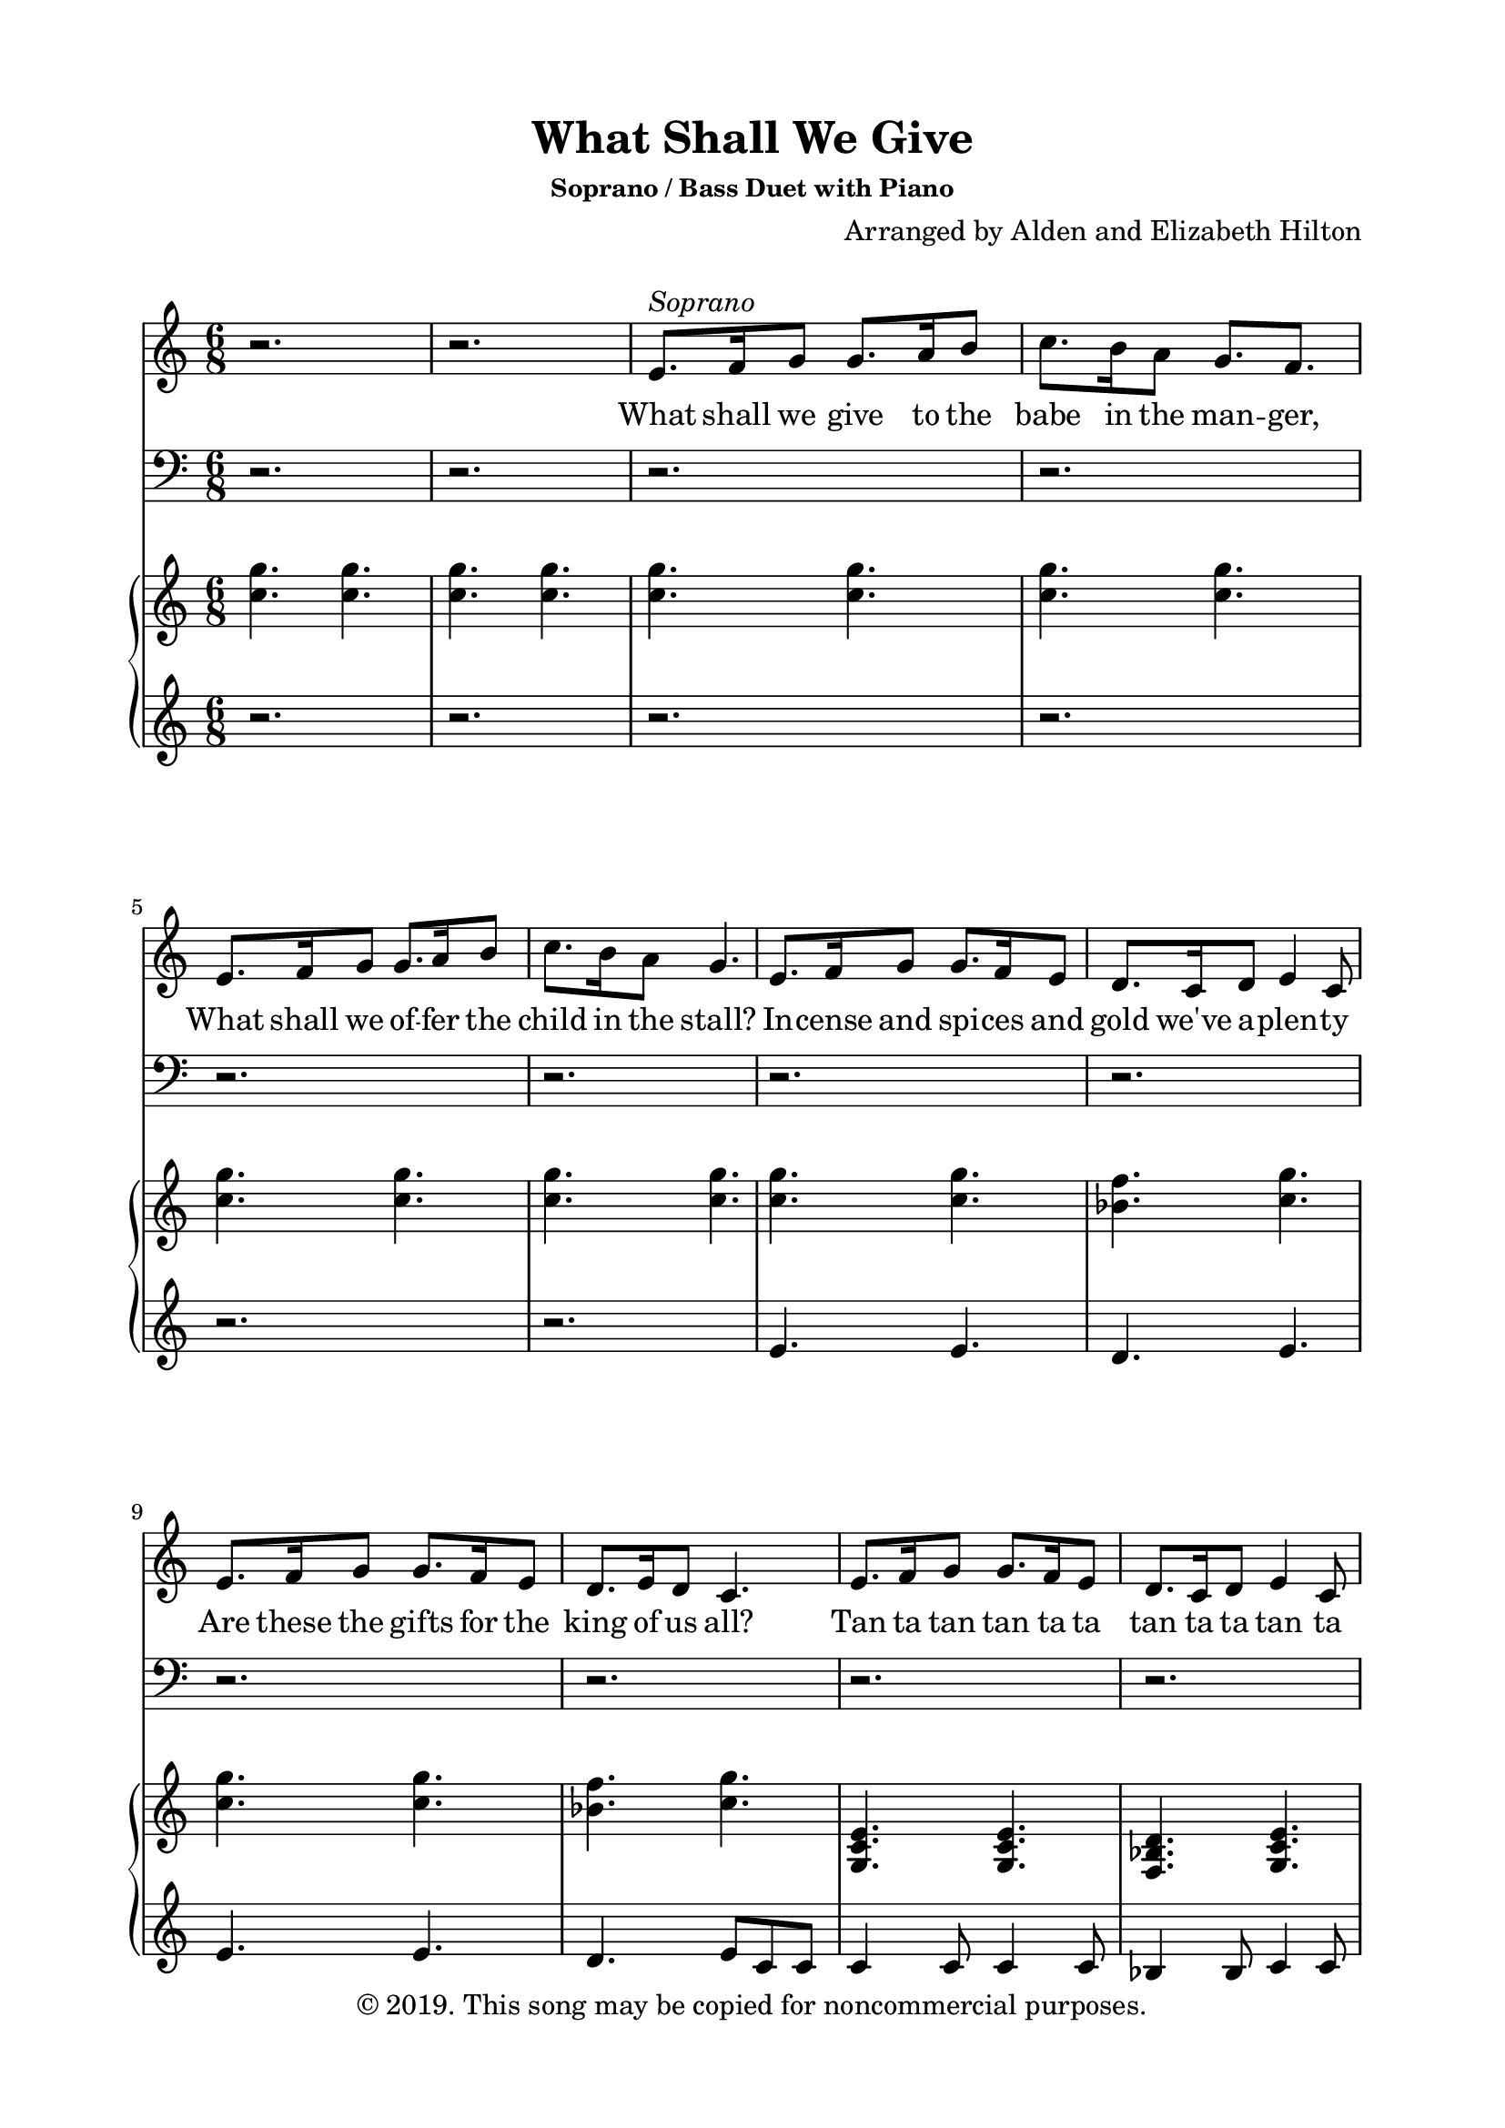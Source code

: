 \version "2.18.2"

\header {
  title = "What Shall We Give"
  subsubtitle = "Soprano / Bass Duet with Piano"
  composer = "Arranged by Alden and Elizabeth Hilton"
  arranger = " "
  copyright = "© 2019. This song may be copied for noncommercial purposes."
  tagline = ""
}

\paper {
  indent = 0\cm
  top-margin = 15
  left-margin = 20
  right-margin = 20
  bottom-margin = 15
}

text = \lyricmode {
    What shall we give to the babe in the man -- ger,
    What shall we of -- fer the child in the stall?
    In -- cense and spi -- ces and gold we've a -- plen -- ty
    Are these the gifts for the king of us all?

    Tan ta tan tan ta ta tan ta ta tan ta
    Ta ta tan tan ta ta tan ta ta ta

    Tan ta tan tan ta ta tan ta ta tan ta
    Tan ta tan tan ta ta tan ta ta ta
    Tan ta tan tan ta ta tan ta ta tan ta
    Tan ta tan tan ta ta tan ta ta ta

    What shall we give to the lamb who was offered, _
    Rising _ the third day and shedding _ his love?
    Tears for his mercy _ we'll weep at the manger, _
    Bathing _ the infant _ come down from above. _
}

bassLyrics = \lyricmode {
    What shall we give to the boy in the temple, _
    What shall we offer _ the man by the sea?
    Palms at his feet and ho- sannas _ up- rising; _
    Are these for him who will carry _ the tree?

    Tan ta tan tan ta ta tan ta ta tan ta
    Tan ta tan tan ta ta tan ta ta ta
    _ _ _ _ _ _ _ _ _ _ _
    _ _ _ _ _ _ _ _ _ _
    % Tan ta tan tan ta ta tan ta ta tan ta
    % Tan ta tan tan ta ta tan ta ta ta

    What shall we give to the lamb who was offered, _
    Rising _ the third day and shedding _ his love?
    Tears for his mer -- cy _ we'll weep at the manger, _
    Bathing _ the infant _ come down from above. _
}

melody = \relative c' {
  \clef treble
  \key c \major
  \time 6/8
  r2. | r | e8.^\markup { \italic Soprano } f16 g8 g8. a16 b8 | c8. b16 a8 g8. f |
  e8. f16 g8 g8. a16 b8 | c8. b16 a8 g4. | e8. f16 g8 g8. f16 e8 | d8. c16 d8 e4 c8 | 
  e8. f16 g8 g8. f16 e8 | d8. e16 d8 c4. |  e8. f16 g8 g8. f16 e8 | d8. c16 d8 e4 c8 |
  e8. f16 g8 g8. f16 e8 | d8. e16 d8 c4. | r2. | r |
  r | r | r | r |
  r | r | r | r | r |
  r | r |r | r | 
  r | r | r | r |
  r | r |
  e8. f16 g8 g8. f16 e8 |
  d8. c16 d8 e4 c8 |
  e8. f16 g8 g8. f16 e8 |
  d8. e16 d8 c4. |
}

bass = \relative c' {
  \clef bass
  \key c \major
  \time 6/8
  r2. | r | r| r| r | r | r | r| r| r | r | r | r| r| r | r | r | r | r | r | 
  r | r | r | \clef bass e,8.^\markup { \italic Bass } f16 g8 g8. a16 b8 | c8. b16 a8 g8. f |
  e8. f16 g8 g8. a16 b8 | c8. b16 a8 g4. | e8. f16 g8 g8. f16 e8 | d8. c16 d8 e4 c8 | 
  e8. f16 g8 g8. f16 e8 | d8. e16 d8 c4. |  e8. f16 g8 g8. f16 e8 | d8. c16 d8 e4 c8 |
  e8. f16 g8 g8. f16 e8 | d8. e16 d8 c4. |
  c8. d16 e8 b8. d16 c8 |
  g8. a16 g8 c4 c8 |
  c8. d16 e8 e8. d16 c8 |
  g8. g16 g8 c4. |
}

right = \relative c'' {
  \clef treble
  \key c \major
  \time 6/8
  <c g'> 4. <c g'> | <c g'> <c g'> | <c g'> <c g'> | <c g'> <c g'> |
  <c g'> 4. <c g'> | <c g'> <c g'> | <c g'> <c g'> | <bes f'> <c g'> |
  <c g'> <c g'> | <bes f'> <c g'> | <g, c e>4. <g c e> | <f bes d> <g c e> |
  <g c e>4. <g c e> | <f bes d> <e g c> | e''8. f16 g8 g8. f16 e8 | d8. c16 d8 e4 c8 |
  e8. f16 g8 g8. f16 e8 | d8. e16 d8 c4. | <c e>8. <d f>16 <e g>8 <e g>8. f16 e8 | <bes d>8. e16 f8 <bes, d f>4 d8 |
  <a d f>4 <a d f>8 <a c e>4 c'8 | <d, bes'>8. c'16 a8 <c, f g>4. | <e g>2. | 
  \clef bass e,,8. f16 g8 g8. a16 b8 | <e, g c>8. b'16 a8 g8. f |
  e8. f16 g8 g8. a16 b8 | c8. b16 a8 g4. | e8. f16 g8 g8. f16 e8 | d8. c16 d8 e4. | 
  e8. f16 g8 g8. f16 e8 | d8. e16 d8 c4. |
  e8. f16 g8 g8. f16 e8 |
  d8. c16 d8 e4 c8 |
  e8. f16 g8 g8. f16 e8 |
  d8. e16 d8 c4. |
  e8. f16 g8 g8. f16 e8 |
  d8. c16 d8 e4 c8 |
  e8. f16 g8 g8. f16 e8 |
  d8. e16 d8 c4. |
}

left = \relative c' {
  \clef treble
  \key c \major
  \time 6/8
  r2. | r | r | r |
  r | r | e4. e | d e |
  e e | d e8 c c | c4 c8 c4 c8 | bes4 bes8 c4 c8 | c4 c8 c4 c8 |
  bes4 bes8 c c c | c g' c c, g' c | bes, f' bes c, g'4 | c,8 g' c c, g' c |
  bes, f' bes c, g' g | c,8 g' c c, g' c | bes, f' bes bes, f' bes | d,4 d8 <a e'>4 <a e'>8 | 
  <bes f' bes>4 <bes f' bes>8 <c g'>4.~ | <c g'>2. | 
  \clef bass <c,, c'>2.~ | <c c'> | <c g' c>4. <c' e> | <c, g' c>4. <c' e> |
  <c,, c'> <c' c'> | <bes bes'> <c c'>4 g'8 | <c, c'>4. <c c'> | <bes bes'>4. c8 g' g |
  c, g' c c, g' c |
  bes, f' bes c, g'4 |
  c,8 g' c c, g' c |
  bes, f' bes c, g' g | 
  c, g' c c, g' c |
  bes, f' bes c, g'4 |
  c,8 g' c c, g' c |
  bes, f' bes c, g' g | 
}

\score {
  <<
    \new Voice = "mel" { \melody }
    \new Lyrics \lyricsto mel \text
    \new Voice = "bass" { \bass }
    \new Lyrics \lyricsto bass \bassLyrics
    \new PianoStaff <<
    \new Staff \with {printPartCombineTexts = ##f } \right 
    \new Staff \left
    >>
  >>
  \layout { }
  \midi {}
}